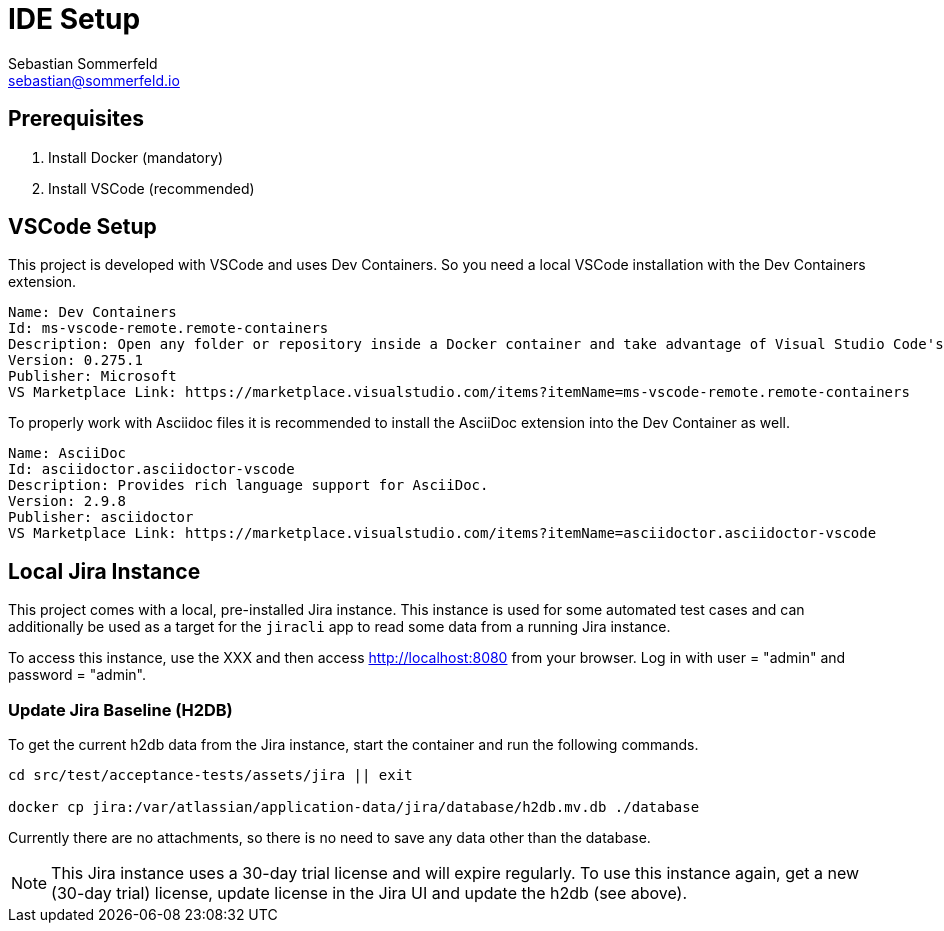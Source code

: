 = IDE Setup
Sebastian Sommerfeld <sebastian@sommerfeld.io>
:description: Setup your local development environment.

== Prerequisites
. Install Docker (mandatory)
. Install VSCode (recommended)

== VSCode Setup
This project is developed with VSCode and uses Dev Containers. So you need a local VSCode installation with the Dev Containers extension.
[source, text]
----
Name: Dev Containers
Id: ms-vscode-remote.remote-containers
Description: Open any folder or repository inside a Docker container and take advantage of Visual Studio Code's full feature set.
Version: 0.275.1
Publisher: Microsoft
VS Marketplace Link: https://marketplace.visualstudio.com/items?itemName=ms-vscode-remote.remote-containers
----

To properly work with Asciidoc files it is recommended to install the AsciiDoc extension into the Dev Container as well.
[source, text]
----
Name: AsciiDoc
Id: asciidoctor.asciidoctor-vscode
Description: Provides rich language support for AsciiDoc.
Version: 2.9.8
Publisher: asciidoctor
VS Marketplace Link: https://marketplace.visualstudio.com/items?itemName=asciidoctor.asciidoctor-vscode
----

== Local Jira Instance
This project comes with a local, pre-installed Jira instance. This instance is used for some automated test cases and can additionally be used as a target for the `jiracli` app to read some data from a running Jira instance. 

To access this instance, use the XXX and then access http://localhost:8080 from your browser. Log in with user = "admin" and password = "admin".

=== Update Jira Baseline (H2DB)
To get the current h2db data from the Jira instance, start the container and run the following commands.

[source, bash]
----
cd src/test/acceptance-tests/assets/jira || exit

docker cp jira:/var/atlassian/application-data/jira/database/h2db.mv.db ./database
----

Currently there are no attachments, so there is no need to save any data other than the database.

NOTE: This Jira instance uses a 30-day trial license and will expire regularly. To use this instance again, get a new (30-day trial) license, update license in the Jira UI and update the h2db (see above).

